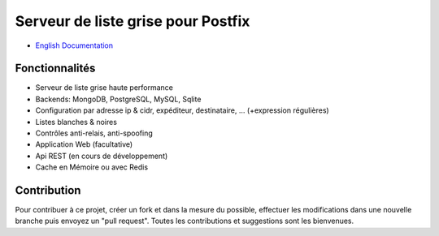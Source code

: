 ===================================
Serveur de liste grise pour Postfix
===================================

* `English Documentation <http://mongrey.readthedocs.org/en/latest/>`_

|Build Status| |health| |docs| |pypi downloads| |pypi version| |pypi licence| |pypi wheel| |requires status|

Fonctionnalités
===============

- Serveur de liste grise haute performance
- Backends: MongoDB, PostgreSQL, MySQL, Sqlite
- Configuration par adresse ip & cidr, expéditeur, destinataire, ... (+expression régulières)
- Listes blanches & noires
- Contrôles anti-relais, anti-spoofing
- Application Web (facultative)
- Api REST (en cours de développement)
- Cache en Mémoire ou avec Redis

Contribution
============

Pour contribuer à ce projet, créer un fork et dans la mesure du possible, effectuer les modifications dans une nouvelle branche puis envoyez un "pull request". Toutes les contributions et suggestions sont les bienvenues. 

.. _MongoDB: http://mongodb.org/
.. _Docker: https://www.docker.com/
.. _Ubuntu: http://www.ubuntu.com/
.. _Dockerfile: http://dockerfile.github.io/#/mongodb
.. _Python: http://www.python.org/
.. _Gevent: http://www.gevent.org/
.. _Postfix: http://www.postfix.org
.. _Postfix_Policy: http://www.postfix.org/SMTPD_POLICY_README.html
.. _Coroutine: http://en.wikipedia.org/wiki/Coroutine
 
.. |Build Status| image:: https://travis-ci.org/radical-software/mongrey.svg?branch=master
   :target: https://travis-ci.org/radical-software/mongrey
   :alt: Travis Build Status
   
.. |pypi downloads| image:: https://img.shields.io/pypi/dm/mongrey.svg
    :target: https://pypi.python.org/pypi/mongrey
    :alt: Number of PyPI downloads
    
.. |pypi version| image:: https://img.shields.io/pypi/v/mongrey.svg
    :target: https://pypi.python.org/pypi/mongrey
    :alt: Latest Version

.. |pypi licence| image:: https://img.shields.io/pypi/l/mongrey.svg
    :target: https://pypi.python.org/pypi/mongrey
    :alt: License

.. |pypi wheel| image:: https://pypip.in/wheel/mongrey/badge.png
    :target: https://pypi.python.org/pypi/mongrey/
    :alt: Python Wheel

.. |requires status| image:: https://requires.io/github/radical-software/mongrey/requirements.svg?branch=master
     :target: https://requires.io/github/radical-software/mongrey/requirements/?branch=master
     :alt: Requirements Status

.. |docs| image:: https://readthedocs.org/projects/mongrey/badge/?version=latest
    :target: http://mongrey.readthedocs.org/fr/latest/
    :alt: Documentation Status          
    
.. |health| image:: https://landscape.io/github/radical-software/mongrey/master/landscape.svg?style=flat
   :target: https://landscape.io/github/radical-software/mongrey/master
   :alt: Code Health
